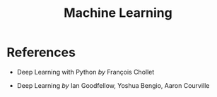 :PROPERTIES:
:ID:       9c3f7ed8-e646-4b8c-a37a-19464d3f2888
:END:
#+title: Machine Learning

* References

- Deep Learning with Python /by/ François Chollet

  #+attr_html: :width 20%
  [[file:img/books/choller-deep-learning-python.jpg]]

- Deep Learning /by/ Ian Goodfellow, Yoshua Bengio, Aaron Courville

  #+attr_html: :width 20%
  [[file:img/books/goodfellow-deep-learning.jpg]]
